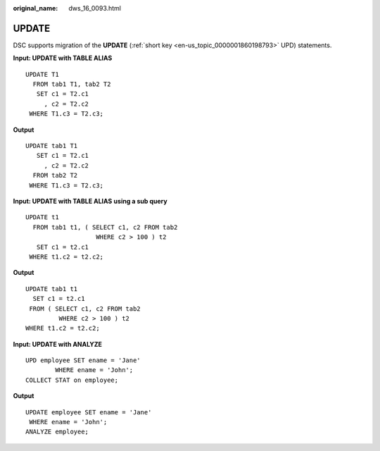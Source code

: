 :original_name: dws_16_0093.html

.. _dws_16_0093:

.. _en-us_topic_0000001860199049:

UPDATE
======

DSC supports migration of the **UPDATE** (:ref:`short key <en-us_topic_0000001860198793>` UPD) statements.

**Input: UPDATE with TABLE ALIAS**

::

   UPDATE T1
     FROM tab1 T1, tab2 T2
      SET c1 = T2.c1
        , c2 = T2.c2
    WHERE T1.c3 = T2.c3;

**Output**

::

   UPDATE tab1 T1
      SET c1 = T2.c1
        , c2 = T2.c2
     FROM tab2 T2
    WHERE T1.c3 = T2.c3;

**Input: UPDATE with TABLE ALIAS** **using a sub query**

::

   UPDATE t1
     FROM tab1 t1, ( SELECT c1, c2 FROM tab2
                      WHERE c2 > 100 ) t2
      SET c1 = t2.c1
    WHERE t1.c2 = t2.c2;

**Output**

::

    UPDATE tab1 t1
      SET c1 = t2.c1
     FROM ( SELECT c1, c2 FROM tab2
             WHERE c2 > 100 ) t2
    WHERE t1.c2 = t2.c2;

**Input: UPDATE with ANALYZE**

::

   UPD employee SET ename = 'Jane'
           WHERE ename = 'John';
   COLLECT STAT on employee;

**Output**

::

   UPDATE employee SET ename = 'Jane'
    WHERE ename = 'John';
   ANALYZE employee;
